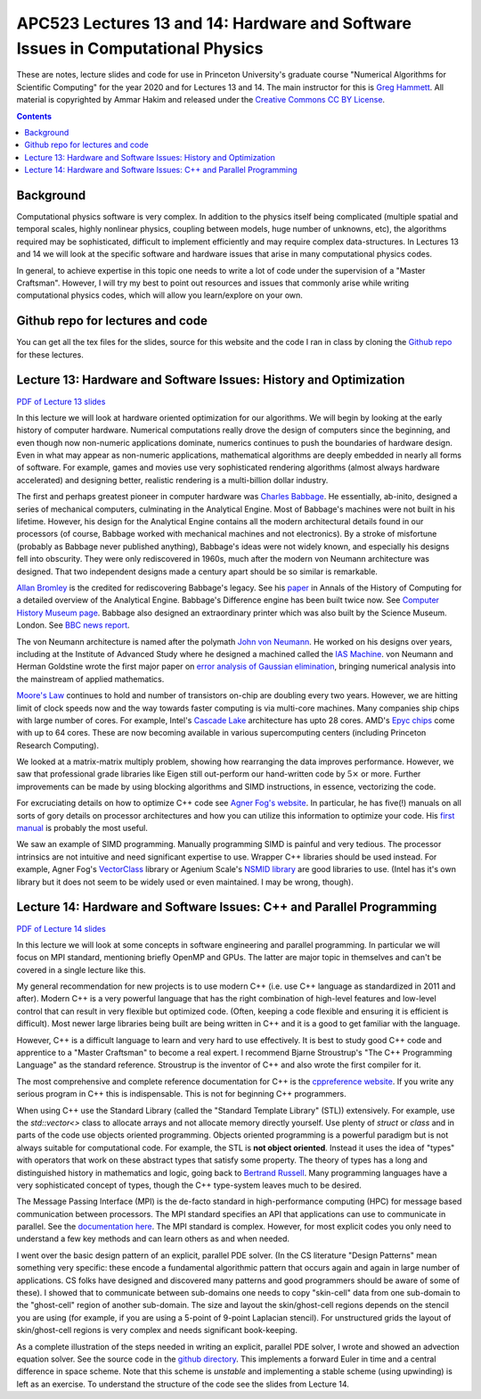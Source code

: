 APC523 Lectures 13 and 14: Hardware and Software Issues in Computational Physics
++++++++++++++++++++++++++++++++++++++++++++++++++++++++++++++++++++++++++++++++

These are notes, lecture slides and code for use in Princeton
University's graduate course "Numerical Algorithms for Scientific
Computing" for the year 2020 and for Lectures 13 and 14. The main
instructor for this is `Greg Hammett
<https://w3.pppl.gov/~hammett/>`_. All material is copyrighted by
Ammar Hakim and released under the `Creative Commons CC BY License
<https://creativecommons.org/licenses/>`_.

.. contents::

Background
----------

Computational physics software is very complex. In addition to the
physics itself being complicated (multiple spatial and temporal
scales, highly nonlinear physics, coupling between models, huge number
of unknowns, etc), the algorithms required may be sophisticated,
difficult to implement efficiently and may require complex
data-structures. In Lectures 13 and 14 we will look at the specific
software and hardware issues that arise in many computational physics
codes.

In general, to achieve expertise in this topic one needs to write a
lot of code under the supervision of a "Master Craftsman". However, I
will try my best to point out resources and issues that commonly arise
while writing computational physics codes, which will allow you
learn/explore on your own.


Github repo for lectures and code
---------------------------------

You can get all the tex files for the slides, source for this website
and the code I ran in class by cloning the `Github repo
<https://github.com/ammarhakim/apc523-2020>`_ for these lectures.


Lecture 13: Hardware and Software Issues: History and Optimization
------------------------------------------------------------------

`PDF of Lecture 13 slides <./_static/lec13.pdf>`_

In this lecture we will look at hardware oriented optimization for our
algorithms. We will begin by looking at the early history of computer
hardware. Numerical computations really drove the design of computers
since the beginning, and even though now non-numeric applications
dominate, numerics continues to push the boundaries of hardware
design. Even in what may appear as non-numeric applications,
mathematical algorithms are deeply embedded in nearly all forms of
software. For example, games and movies use very sophisticated
rendering algorithms (almost always hardware accelerated) and
designing better, realistic rendering is a multi-billion dollar
industry.

The first and perhaps greatest pioneer in computer hardware was
`Charles Babbage <https://en.wikipedia.org/wiki/Charles_Babbage>`_. He
essentially, ab-inito, designed a series of mechanical computers,
culminating in the Analytical Engine. Most of Babbage's machines were
not built in his lifetime. However, his design for the Analytical
Engine contains all the modern architectural details found in our
processors (of course, Babbage worked with mechanical machines and not
electronics). By a stroke of misfortune (probably as Babbage never
published anything), Babbage's ideas were not widely known, and
especially his designs fell into obscurity. They were only
rediscovered in 1960s, much after the modern von Neumann architecture
was designed. That two independent designs made a century apart should
be so similar is remarkable.

`Allan Bromley <https://en.wikipedia.org/wiki/Allan_G._Bromley>`_ is
the credited for rediscovering Babbage's legacy. See his `paper
<./_static/Bromley-1982.pdf>`_ in Annals of the History of Computing
for a detailed overview of the Analytical Engine. Babbage's Difference
engine has been built twice now. See `Computer History Museum page
<https://www.computerhistory.org/babbage/>`_. Babbage also designed an
extraordinary printer which was also built by the Science
Museum. London. See `BBC news report
<http://news.bbc.co.uk/2/hi/science/nature/710950.stm>`_.

The von Neumann architecture is named after the polymath `John von
Neumann <https://en.wikipedia.org/wiki/John_von_Neumann>`_. He worked
on his designs over years, including at the Institute of Advanced
Study where he designed a machined called the `IAS Machine
<https://en.wikipedia.org/wiki/IAS_machine>`_. von Neumann and Herman
Goldstine wrote the first major paper on `error analysis of Gaussian
elimination <https://epubs.siam.org/doi/10.1137/080734716>`_, bringing
numerical analysis into the mainstream of applied mathematics.

`Moore's Law <https://en.wikipedia.org/wiki/Moore's_law>`_ continues
to hold and number of transistors on-chip are doubling every two
years. However, we are hitting limit of clock speeds now and the way
towards faster computing is via multi-core machines. Many companies
ship chips with large number of cores. For example, Intel's `Cascade
Lake
<https://www.intel.com/content/www/us/en/design/products-and-solutions/processors-and-chipsets/cascade-lake/2nd-gen-intel-xeon-scalable-processors.html>`_
architecture has upto 28 cores. AMD's `Epyc chips
<https://www.amd.com/en/processors/epyc-7002-series>`_ come with up to
64 cores. These are now becoming available in various supercomputing
centers (including Princeton Research Computing).

We looked at a matrix-matrix multiply problem, showing how rearranging
the data improves performance. However, we saw that professional grade
libraries like Eigen still out-perform our hand-written code by
:math:`5\times` or more. Further improvements can be made by using
blocking algorithms and SIMD instructions, in essence, vectorizing the
code.

For excruciating details on how to optimize C++ code see `Agner Fog's
website <https://www.agner.org/optimize/>`_. In particular, he has
five(!) manuals on all sorts of gory details on processor
architectures and how you can utilize this information to optimize
your code. His `first manual
<https://www.agner.org/optimize/optimizing_cpp.pdf>`_ is probably the
most useful.

We saw an example of SIMD programming. Manually programming SIMD is
painful and very tedious. The processor intrinsics are not intuitive
and need significant expertise to use. Wrapper C++ libraries should be
used instead. For example, Agner Fog's `VectorClass
<https://github.com/vectorclass>`_ library or Agenium Scale's `NSMID
library <https://github.com/agenium-scale/nsimd>`_ are good libraries
to use. (Intel has it's own library but it does not seem to be widely
used or even maintained. I may be wrong, though).

Lecture 14: Hardware and Software Issues: C++ and Parallel Programming
----------------------------------------------------------------------

`PDF of Lecture 14 slides <./_static/lec14.pdf>`_

In this lecture we will look at some concepts in software engineering
and parallel programming. In particular we will focus on MPI standard,
mentioning briefly OpenMP and GPUs. The latter are major topic in
themselves and can't be covered in a single lecture like this.

My general recommendation for new projects is to use modern C++
(i.e. use C++ language as standardized in 2011 and after). Modern C++
is a very powerful language that has the right combination of
high-level features and low-level control that can result in very
flexible but optimized code. (Often, keeping a code flexible and
ensuring it is efficient is difficult). Most newer large libraries
being built are being written in C++ and it is a good to get familiar
with the language.

However, C++ is a difficult language to learn and very hard to use
effectively. It is best to study good C++ code and apprentice to a
"Master Craftsman" to become a real expert. I recommend Bjarne
Stroustrup's "The C++ Programming Language" as the standard
reference. Stroustrup is the inventor of C++ and also wrote the first
compiler for it.

The most comprehensive and complete reference documentation for C++ is
the `cppreference website <https://en.cppreference.com/w/>`_. If you
write any serious program in C++ this is indispensable. This is not
for beginning C++ programmers.

When using C++ use the Standard Library (called the "Standard Template
Library" (STL)) extensively. For example, use the `std::vector<>`
class to allocate arrays and not allocate memory directly
yourself. Use plenty of `struct` or `class` and in parts of the code
use objects oriented programming. Objects oriented programming is a
powerful paradigm but is not always suitable for computational
code. For example, the STL is **not object oriented**. Instead it uses
the idea of "types" with operators that work on these abstract types
that satisfy some property. The theory of types has a long and
distinguished history in mathematics and logic, going back to
`Bertrand Russell
<https://www.jstor.org/stable/pdf/2369948.pdf>`_. Many programming
languages have a very sophisticated concept of types, though the C++
type-system leaves much to be desired.

The Message Passing Interface (MPI) is the de-facto standard in
high-performance computing (HPC) for message based communication
between processors. The MPI standard specifies an API that
applications can use to communicate in parallel. See the
`documentation here <https://www.open-mpi.org/doc/current/>`_. The MPI
standard is complex. However, for most explicit codes you only need to
understand a few key methods and can learn others as and when needed.

I went over the basic design pattern of an explicit, parallel PDE
solver. (In the CS literature "Design Patterns" mean something very
specific: these encode a fundamental algorithmic pattern that occurs
again and again in large number of applications. CS folks have
designed and discovered many patterns and good programmers should be
aware of some of these). I showed that to communicate between
sub-domains one needs to copy "skin-cell" data from one sub-domain to
the "ghost-cell" region of another sub-domain. The size and layout the
skin/ghost-cell regions depends on the stencil you are using (for
example, if you are using a 5-point of 9-point Laplacian stencil). For
unstructured grids the layout of skin/ghost-cell regions is very
complex and needs significant book-keeping.

As a complete illustration of the steps needed in writing an explicit,
parallel PDE solver, I wrote and showed an advection equation
solver. See the source code in the `github directory
<https://github.com/ammarhakim/apc523-2020/tree/master/code/advection>`_. This
implements a forward Euler in time and a central difference in space
scheme. Note that this scheme is *unstable* and implementing a stable
scheme (using upwinding) is left as an exercise. To understand the
structure of the code see the slides from Lecture 14.
